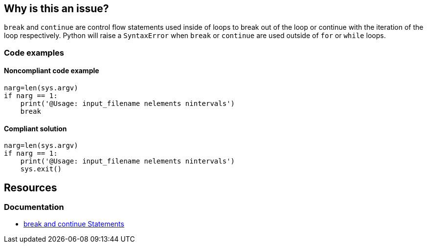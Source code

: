 == Why is this an issue?

`break` and `continue` are control flow statements used inside of loops to break out of the loop or continue with the iteration of the loop respectively. Python will raise a `SyntaxError` when `break` or `continue` are used outside of `for` or `while` loops. 

=== Code examples

==== Noncompliant code example

[source,python,diff-id=1,diff-type=noncompliant]
----
narg=len(sys.argv)
if narg == 1:
    print('@Usage: input_filename nelements nintervals')
    break
----

==== Compliant solution

[source,python,diff-id=1,diff-type=compliant]
----
narg=len(sys.argv)
if narg == 1:
    print('@Usage: input_filename nelements nintervals')
    sys.exit()
----

== Resources

=== Documentation

* https://docs.python.org/3/tutorial/controlflow.html#break-and-continue-statements-and-else-clauses-on-loops[break and continue Statements]

ifdef::env-github,rspecator-view[]

'''
== Implementation Specification
(visible only on this page)

=== Message

Remove this "xxx" statement


'''
== Comments And Links
(visible only on this page)

=== is related to: S910

=== on 4 Nov 2014, 15:59:14 Ann Campbell wrote:
pylint:E0103

=== on 9 May 2016, 15:41:47 Evgeny Mandrikov wrote:
I don't know any C/{cpp} compiler, which will allow to use "continue" outside of loop and "break" outside of switch and loop, hence not applicable.

=== on 9 May 2016, 15:44:26 Evgeny Mandrikov wrote:
Note that PC-Lint error codes from 1 to 199 for C and from 1001 to 1199 for {cpp} are syntax errors.

=== on 16 May 2016, 17:06:00 Ann Campbell wrote:
\[~evgeny.mandrikov] I guess this means that PC-Lint doesn't expect compilable code?

=== on 16 May 2016, 17:14:19 Evgeny Mandrikov wrote:
\[~ann.campbell.2] I suppose that it expects for proper analysis in general, but when this is not the case it generates more precise "parse error".

=== on 16 May 2016, 17:50:32 Ann Campbell wrote:
For the record PC-Lint rules in these ranges are Syntax errors: 1-199, 1001-1199.

endif::env-github,rspecator-view[]
